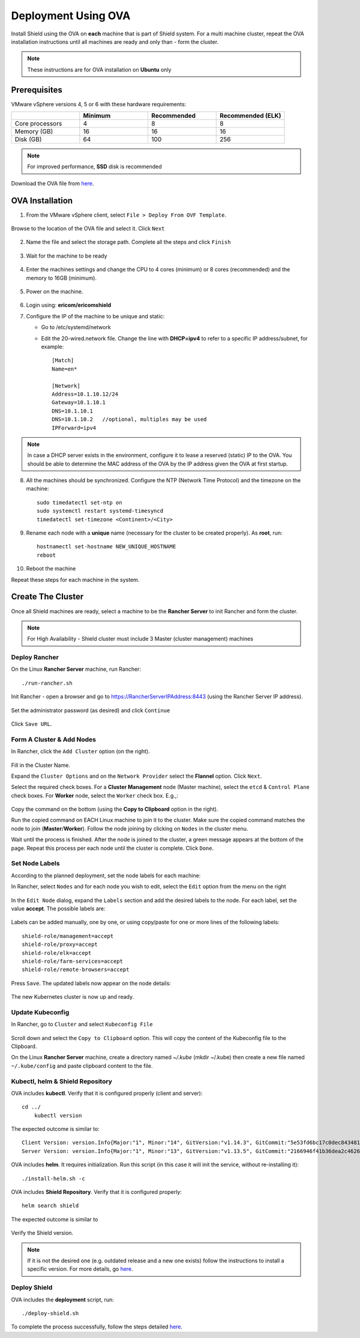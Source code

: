 ********************
Deployment Using OVA
********************

Install Shield using the OVA on **each** machine that is part of Shield system. For a multi machine cluster, repeat the OVA installation instructions 
until all machines are ready and only than - form the cluster.

.. note:: These instructions are for OVA installation on **Ubuntu** only

Prerequisites
=============

VMware vSphere versions 4, 5 or 6 with these hardware requirements:

.. csv-table::
    :header: "", "Minimum", "Recommended", "Recommended (ELK)"
    :widths: 10, 10, 10, 10

    Core processors, 4, 8, 8
    Memory (GB), 16, 16, 16
    Disk (GB), 64, 100, 256

.. note:: For improved performance, **SSD** disk is recommended

Download the OVA file from `here <https://shield-ova.s3.amazonaws.com/shield-kube-rel-19.12.1.ova>`_.

OVA Installation
================

1.	From the VMware vSphere client, select ``File > Deploy From OVF Template``. 

.. figure:: images/ova1.png	
	:scale: 75%
	:align: center

Browse to the location of the OVA file and select it. Click ``Next``

.. figure:: images/ova2.png	
	:scale: 50%
	:align: center

.. figure:: images/ova3.png	
	:scale: 50%
	:align: center

2.	Name the file and select the storage path. Complete all the steps and click ``Finish``

.. figure:: images/ova4.png	
	:scale: 50%
	:align: center

.. figure:: images/ova5.png	
	:scale: 50%
	:align: center

3.	Wait for the machine to be ready

.. figure:: images/ova6.png	
	:scale: 75%
	:align: center

4.	Enter the machines settings and change the CPU to 4 cores (minimum) or 8 cores (recommended) and the memory to 16GB (minimum).

.. figure:: images/ova7.png	
	:scale: 75%
	:align: center

5.	Power on the machine.

.. figure:: images/ova8.png	
	:scale: 75%
	:align: center

6.	Login using: **ericom/ericomshield**

7.	Configure the IP of the machine to be unique and static:

	*	Go to /etc/systemd/network

	*	Edit the 20-wired.network file. Change the line with **DHCP=ipv4** to refer to a specific IP address/subnet, for example::

			[Match]
			Name=en*
	
			[Network]
			Address=10.1.10.12/24
			Gateway=10.1.10.1
			DNS=10.1.10.1
			DNS=10.1.10.2 	//optional, multiples may be used
			IPForward=ipv4

.. note:: In case a DHCP server exists in the environment, configure it to lease a reserved (static) IP to the OVA. You should be able to determine the MAC address of the OVA by the IP address given the OVA at first startup.


8.  All the machines should be synchronized. Configure the NTP (Network Time Protocol) and the timezone on the machine::

		sudo timedatectl set-ntp on
		sudo systemctl restart systemd-timesyncd
		timedatectl set-timezone <Continent>/<City>

9.	Rename each node with a **unique** name (necessary for the cluster to be created properly). As **root**, run::

		hostnamectl set-hostname NEW_UNIQUE_HOSTNAME
		reboot
		
10.	Reboot the machine

Repeat these steps for each machine in the system. 

Create The Cluster
==================

Once all Shield machines are ready, select a machine to be the **Rancher Server** to init Rancher and form the cluster. 

.. note:: For High Availability - Shield cluster must include 3 Master (cluster management) machines

Deploy Rancher
--------------

On the Linux **Rancher Server** machine, run Rancher::

   ./run-rancher.sh

Init Rancher - open a browser and go to https://RancherServerIPAddress:8443 (using the Rancher Server IP address). 

.. figure:: images/rancher1.png
	:scale: 75%
	:align: center

Set the administrator password (as desired) and click ``Continue``

.. figure:: images/rancher2.png
	:scale: 75%
	:align: center

Click ``Save URL``.

Form A Cluster & Add Nodes
--------------------------

In Rancher, click the ``Add Cluster`` option (on the right). 

.. figure:: images/rancher3.png
	:scale: 55%
	:align: center

Fill in the Cluster Name. 

Expand the ``Cluster Options`` and on the ``Network Provider`` select the **Flannel** option. Click ``Next``.

Select the required check boxes. 
For a **Cluster Management** node (Master machine), select the ``etcd`` & ``Control Plane`` check boxes. For **Worker** node, select the ``Worker`` check box. E.g.,:

.. figure:: images/rancher4.png
	:scale: 55%
	:align: center
    
Copy the command on the bottom (using the **Copy to Clipboard** option in the right).

Run the copied command on EACH Linux machine to join it to the cluster. Make sure the copied command matches the 
node to join (**Master**/**Worker**). Follow the node joining by clicking on ``Nodes`` in the cluster menu.

Wait until the process is finished. After the node is joined to the cluster, a green message appears at the bottom of the page. 
Repeat this process per each node until the cluster is complete. Click ``Done``.
   
Set Node Labels
---------------

According to the planned deployment, set the node labels for each machine:

In Rancher, select ``Nodes`` and for each node you wish to edit, select the ``Edit`` option from the menu on the right

.. figure:: images/rancher7.png
	:scale: 55%
	:align: center

In the ``Edit Node`` dialog, expand the ``Labels`` section and add the desired labels to the node. For each label, set the value 
**accept**. The possible labels are:

.. figure:: images/rancher7a.png
	:scale: 75%
	:align: center

Labels can be added manually, one by one, or using copy/paste for one or more lines of the following labels::

    shield-role/management=accept
    shield-role/proxy=accept
    shield-role/elk=accept
    shield-role/farm-services=accept
    shield-role/remote-browsers=accept

Press ``Save``. The updated labels now appear on the node details:

.. figure:: images/rancher8.png
	:scale: 75%
	:align: center

The new Kubernetes cluster is now up and ready. 

Update Kubeconfig
-----------------

In Rancher, go to ``Cluster`` and select ``Kubeconfig File``

.. figure:: images/rancher5.png
	:scale: 55%
	:align: center

Scroll down and select the ``Copy to Clipboard`` option. This will copy the content of the Kubeconfig file to the Clipboard. 

On the Linux **Rancher Server** machine, create a directory named `~/.kube` (mkdir ~/.kube) then create a new file named ``~/.kube/config`` and paste clipboard content to the file. 

Kubectl, helm & Shield Repository
---------------------------------

OVA includes **kubectl**. Verify that it is configured properly (client and server)::

    cd ../
	kubectl version

The expected outcome is similar to::

    Client Version: version.Info{Major:"1", Minor:"14", GitVersion:"v1.14.3", GitCommit:"5e53fd6bc17c0dec8434817e69b04a25d8ae0ff0", GitTreeState:"clean", BuildDate:"2019-06-06T01:44:30Z", GoVersion:"go1.12.5", Compiler:"gc", Platform:"linux/amd64"} 
    Server Version: version.Info{Major:"1", Minor:"13", GitVersion:"v1.13.5", GitCommit:"2166946f41b36dea2c4626f90a77706f426cdea2", GitTreeState:"clean", BuildDate:"2019-03-25T15:19:22Z", GoVersion:"go1.11.5", Compiler:"gc", Platform:"linux/amd64"}

OVA includes **helm**. It requires initialization. Run this script (in this case it will init the service, without re-installing it)::

	./install-helm.sh -c

OVA includes **Shield Repository**. Verify that it is configured properly::

    helm search shield

The expected outcome is similar to

.. figure:: images/rancher6.png
	:scale: 75%
	:align: center

Verify the Shield version. 

.. note:: If it is not the desired one (e.g. outdated release and a new one exists) follow the instructions to install a specific version. For more details, go `here <FAQ/specificversion.html>`_.


Deploy Shield
-------------

OVA includes the **deployment** script, run::

	./deploy-shield.sh

To complete the process successfully, follow the steps detailed `here <deployment.html#move-shield-services-to-default-project>`_.